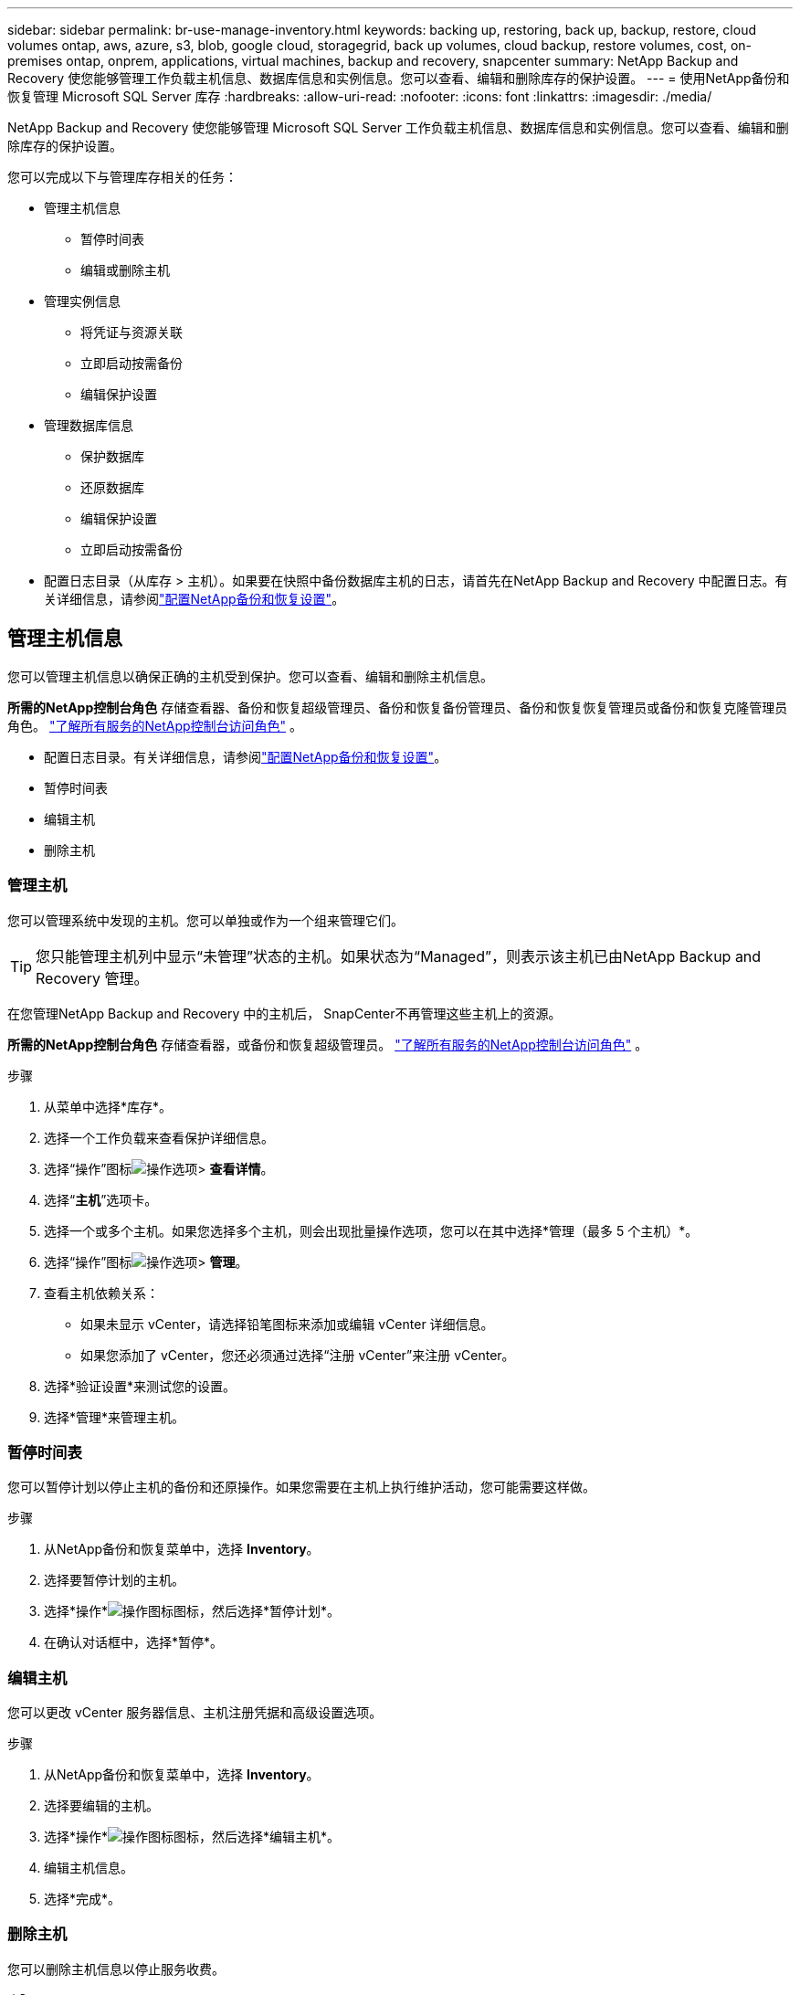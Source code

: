 ---
sidebar: sidebar 
permalink: br-use-manage-inventory.html 
keywords: backing up, restoring, back up, backup, restore, cloud volumes ontap, aws, azure, s3, blob, google cloud, storagegrid, back up volumes, cloud backup, restore volumes, cost, on-premises ontap, onprem, applications, virtual machines, backup and recovery, snapcenter 
summary: NetApp Backup and Recovery 使您能够管理工作负载主机信息、数据库信息和实例信息。您可以查看、编辑和删除库存的保护设置。 
---
= 使用NetApp备份和恢复管理 Microsoft SQL Server 库存
:hardbreaks:
:allow-uri-read: 
:nofooter: 
:icons: font
:linkattrs: 
:imagesdir: ./media/


[role="lead"]
NetApp Backup and Recovery 使您能够管理 Microsoft SQL Server 工作负载主机信息、数据库信息和实例信息。您可以查看、编辑和删除库存的保护设置。

您可以完成以下与管理库存相关的任务：

* 管理主机信息
+
** 暂停时间表
** 编辑或删除主机


* 管理实例信息
+
** 将凭证与资源关联
** 立即启动按需备份
** 编辑保护设置


* 管理数据库信息
+
** 保护数据库
** 还原数据库
** 编辑保护设置
** 立即启动按需备份


* 配置日志目录（从库存 > 主机）。如果要在快照中备份数据库主机的日志，请首先在NetApp Backup and Recovery 中配置日志。有关详细信息，请参阅link:br-start-setup.html["配置NetApp备份和恢复设置"]。




== 管理主机信息

您可以管理主机信息以确保正确的主机受到保护。您可以查看、编辑和删除主机信息。

*所需的NetApp控制台角色* 存储查看器、备份和恢复超级管理员、备份和恢复备份管理员、备份和恢复恢复管理员或备份和恢复克隆管理员角色。 https://docs.netapp.com/us-en/console-setup-admin/reference-iam-predefined-roles.html["了解所有服务的NetApp控制台访问角色"^] 。

* 配置日志目录。有关详细信息，请参阅link:br-start-setup.html["配置NetApp备份和恢复设置"]。
* 暂停时间表
* 编辑主机
* 删除主机




=== 管理主机

您可以管理系统中发现的主机。您可以单独或作为一个组来管理它们。


TIP: 您只能管理主机列中显示“未管理”状态的主机。如果状态为“Managed”，则表示该主机已由NetApp Backup and Recovery 管理。

在您管理NetApp Backup and Recovery 中的主机后， SnapCenter不再管理这些主机上的资源。

*所需的NetApp控制台角色* 存储查看器，或备份和恢复超级管理员。 https://docs.netapp.com/us-en/console-setup-admin/reference-iam-predefined-roles.html["了解所有服务的NetApp控制台访问角色"^] 。

.步骤
. 从菜单中选择*库存*。
. 选择一个工作负载来查看保护详细信息。
. 选择“操作”图标image:../media/icon-action.png["操作选项"]> *查看详情*。
. 选择“*主机*”选项卡。
. 选择一个或多个主机。如果您选择多个主机，则会出现批量操作选项，您可以在其中选择*管理（最多 5 个主机）*。
. 选择“操作”图标image:../media/icon-action.png["操作选项"]> *管理*。
. 查看主机依赖关系：
+
** 如果未显示 vCenter，请选择铅笔图标来添加或编辑 vCenter 详细信息。
** 如果您添加了 vCenter，您还必须通过选择“注册 vCenter”来注册 vCenter。


. 选择*验证设置*来测试您的设置。
. 选择*管理*来管理主机。




=== 暂停时间表

您可以暂停计划以停止主机的备份和还原操作。如果您需要在主机上执行维护活动，您可能需要这样做。

.步骤
. 从NetApp备份和恢复菜单中，选择 *Inventory*。
. 选择要暂停计划的主机。
. 选择*操作*image:icon-action.png["操作图标"]图标，然后选择*暂停计划*。
. 在确认对话框中，选择*暂停*。




=== 编辑主机

您可以更改 vCenter 服务器信息、主机注册凭据和高级设置选项。

.步骤
. 从NetApp备份和恢复菜单中，选择 *Inventory*。
. 选择要编辑的主机。
. 选择*操作*image:icon-action.png["操作图标"]图标，然后选择*编辑主机*。
. 编辑主机信息。
. 选择*完成*。




=== 删除主机

您可以删除主机信息以停止服务收费。

.步骤
. 从NetApp备份和恢复菜单中，选择 *Inventory*。
. 选择要删除的主机。
. 选择*操作*image:icon-action.png["操作图标"]图标，然后选择*删除主机*。
. 查看确认信息并选择*删除*。




== 管理实例信息

您可以管理实例信息以确保资源具有适当的保护凭证，并且可以通过以下方式备份资源：

* 保护实例
* 关联凭证
* 取消关联凭证
* 编辑保护
* 立即备份


*所需的NetApp控制台角色* 存储查看器、备份和恢复超级管理员、备份和恢复备份管理员角色。 https://docs.netapp.com/us-en/console-setup-admin/reference-iam-predefined-roles.html["了解所有服务的NetApp控制台访问角色"^] 。



=== 保护数据库实例

您可以使用管理资源保护计划和保留的策略将策略分配给数据库实例。

.步骤
. 从NetApp备份和恢复菜单中，选择 *Inventory*。
. 选择您想要查看的工作负载并选择*查看*。
. 选择“*实例*”选项卡。
. 选择实例。
. 选择*操作*image:icon-action.png["操作图标"]图标，然后选择*保护*。
. 选择一个策略或创建一个新策略。
+
有关创建策略的详细信息，请参阅link:br-use-policies-create.html["创建策略"]。

. 提供有关您想要在备份之前和之后运行的脚本的信息。
+
** *预脚本*：输入您的脚本文件名和位置，以便在触发保护操作之前自动运行它。这有助于执行保护工作流程之前需要执行的额外任务或配置。
** *后脚本*：输入您的脚本文件名和位置，以便在保护操作完成后自动运行它。这有助于执行保护工作流程之后需要执行的附加任务或配置。


. 提供有关如何验证快照的信息：
+
** 存储位置：选择验证快照的存储位置。
** 验证资源：选择要验证的资源是在本地快照上还是在ONTAP二级存储上。
** 验证计划：选择每小时、每天、每周、每月或每年的频率。






=== 将凭证与资源关联

您可以将凭证与资源关联起来，以便进行保护。

有关详细信息，请参阅link:br-start-configure.html["配置NetApp备份和恢复设置，包括凭据"] 。

.步骤
. 从NetApp备份和恢复菜单中，选择 *Inventory*。
. 选择您想要查看的工作负载并选择*查看*。
. 选择“*实例*”选项卡。
. 选择实例。
. 选择*操作*image:icon-action.png["操作图标"]图标，然后选择*关联凭证*。
. 使用现有凭证或创建新凭证。




=== 编辑保护设置

您可以更改策略、创建新策略、设置时间表和设置保留设置。

.步骤
. 从NetApp备份和恢复菜单中，选择 *Inventory*。
. 选择您想要查看的工作负载并选择*查看*。
. 选择“*实例*”选项卡。
. 选择实例。
. 选择*操作*image:icon-action.png["操作图标"]图标，然后选择*编辑保护*。
+
有关创建策略的详细信息，请参阅link:br-use-policies-create.html["创建策略"]。





=== 立即备份

您现在可以备份您的数据，以确保您的数据受到立即保护。

.步骤
. 从NetApp备份和恢复菜单中，选择 *Inventory*。
. 选择您想要查看的工作负载并选择*查看*。
. 选择“*实例*”选项卡。
. 选择实例。
. 选择*操作*image:icon-action.png["操作图标"]图标，然后选择*立即备份*。
. 选择备份类型并设置计划。
+
有关创建临时备份的详细信息，请参阅link:br-use-mssql-backup.html["创建策略"]。





== 管理数据库信息

您可以通过以下方式管理数据库信息：

* 保护数据库
* 还原数据库
* 查看保护详细信息
* 编辑保护设置
* 立即备份




=== 保护数据库

您可以更改策略、创建新策略、设置时间表和设置保留设置。

*所需的NetApp控制台角色* 存储查看器、备份和恢复超级管理员、备份和恢复备份管理员角色。 https://docs.netapp.com/us-en/console-setup-admin/reference-iam-predefined-roles.html["了解所有服务的NetApp控制台访问角色"^] 。

.步骤
. 从NetApp备份和恢复菜单中，选择 *Inventory*。
. 选择您想要查看的工作负载并选择*查看*。
. 选择“*数据库*”选项卡。
. 选择数据库。
. 选择*操作*image:icon-action.png["操作图标"]图标，然后选择*保护*。
+
有关创建策略的详细信息，请参阅link:br-use-policies-create.html["创建策略"]。





=== 还原数据库

您可以恢复数据库以确保您的数据受到保护。

*所需的NetApp控制台角色* 存储查看器、备份和恢复超级管理员、备份和恢复备份管理员角色。 https://docs.netapp.com/us-en/console-setup-admin/reference-iam-predefined-roles.html["了解所有服务的NetApp控制台访问角色"^] 。

. 选择“*数据库*”选项卡。
. 选择数据库。
. 选择*操作*image:icon-action.png["操作图标"]图标，然后选择*恢复*。
+
有关恢复工作负载的信息，请参阅link:br-use-mssql-restore.html["恢复工作负载"]。





=== 编辑保护设置

您可以更改策略、创建新策略、设置时间表和设置保留设置。

*所需的NetApp控制台角色* 存储查看器、备份和恢复超级管理员、备份和恢复备份管理员角色。 https://docs.netapp.com/us-en/console-setup-admin/reference-iam-predefined-roles.html["了解所有服务的NetApp控制台访问角色"^] 。

.步骤
. 从NetApp备份和恢复菜单中，选择 *Inventory*。
. 选择您想要查看的工作负载并选择*查看*。
. 选择“*数据库*”选项卡。
. 选择数据库。
. 选择*操作*image:icon-action.png["操作图标"]图标，然后选择*编辑保护*。
+
有关创建策略的详细信息，请参阅link:br-use-policies-create.html["创建策略"]。





=== 立即备份

您现在可以备份您的 Microsoft SQL Server 实例和数据库，以确保您的数据立即受到保护。

*所需的NetApp控制台角色* 存储查看器、备份和恢复超级管理员、备份和恢复备份管理员角色。 https://docs.netapp.com/us-en/console-setup-admin/reference-iam-predefined-roles.html["了解所有服务的NetApp控制台访问角色"^] 。

.步骤
. 从NetApp备份和恢复菜单中，选择 *Inventory*。
. 选择您想要查看的工作负载并选择*查看*。
. 选择“*实例*”或“*数据库*”选项卡。
. 选择实例或数据库。
. 选择*操作*image:icon-action.png["操作图标"]图标，然后选择*立即备份*。


